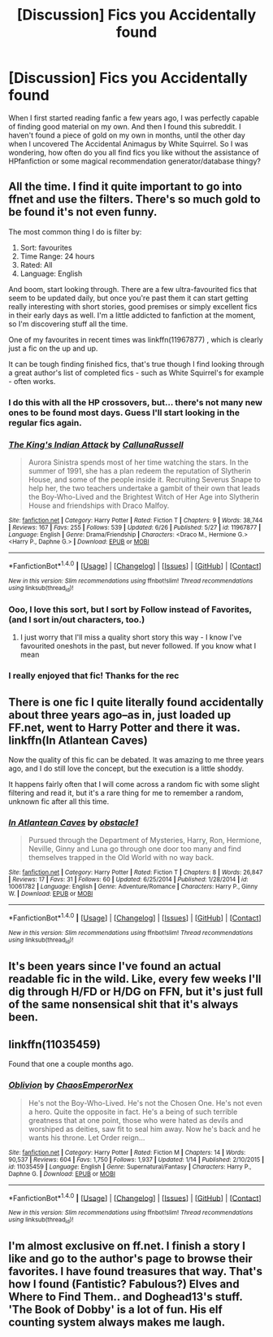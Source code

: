 #+TITLE: [Discussion] Fics you Accidentally found

* [Discussion] Fics you Accidentally found
:PROPERTIES:
:Author: fuanonemus
:Score: 7
:DateUnix: 1468824569.0
:DateShort: 2016-Jul-18
:FlairText: Discussion
:END:
When I first started reading fanfic a few years ago, I was perfectly capable of finding good material on my own. And then I found this subreddit. I haven't found a piece of gold on my own in months, until the other day when I uncovered The Accidental Animagus by White Squirrel. So I was wondering, how often do you all find fics you like without the assistance of HPfanfiction or some magical recommendation generator/database thingy?


** All the time. I find it quite important to go into ffnet and use the filters. There's so much gold to be found it's not even funny.

The most common thing I do is filter by:

1. Sort: favourites
2. Time Range: 24 hours
3. Rated: All
4. Language: English

And boom, start looking through. There are a few ultra-favourited fics that seem to be updated daily, but once you're past them it can start getting really interesting with short stories, good premises or simply excellent fics in their early days as well. I'm a little addicted to fanfiction at the moment, so I'm discovering stuff all the time.

One of my favourites in recent times was linkffn(11967877) , which is clearly just a fic on the up and up.

It can be tough finding finished fics, that's true though I find looking through a great author's list of completed fics - such as White Squirrel's for example - often works.
:PROPERTIES:
:Author: walaska
:Score: 8
:DateUnix: 1468830013.0
:DateShort: 2016-Jul-18
:END:

*** I do this with all the HP crossovers, but... there's not many new ones to be found most days. Guess I'll start looking in the regular fics again.
:PROPERTIES:
:Author: Averant
:Score: 2
:DateUnix: 1468841350.0
:DateShort: 2016-Jul-18
:END:


*** [[http://www.fanfiction.net/s/11967877/1/][*/The King's Indian Attack/*]] by [[https://www.fanfiction.net/u/7891530/CallunaRussell][/CallunaRussell/]]

#+begin_quote
  Aurora Sinistra spends most of her time watching the stars. In the summer of 1991, she has a plan redeem the reputation of Slytherin House, and some of the people inside it. Recruiting Severus Snape to help her, the two teachers undertake a gambit of their own that leads the Boy-Who-Lived and the Brightest Witch of Her Age into Slytherin House and friendships with Draco Malfoy.
#+end_quote

^{/Site/: [[http://www.fanfiction.net/][fanfiction.net]] *|* /Category/: Harry Potter *|* /Rated/: Fiction T *|* /Chapters/: 9 *|* /Words/: 38,744 *|* /Reviews/: 167 *|* /Favs/: 255 *|* /Follows/: 539 *|* /Updated/: 6/26 *|* /Published/: 5/27 *|* /id/: 11967877 *|* /Language/: English *|* /Genre/: Drama/Friendship *|* /Characters/: <Draco M., Hermione G.> <Harry P., Daphne G.> *|* /Download/: [[http://www.ff2ebook.com/old/ffn-bot/index.php?id=11967877&source=ff&filetype=epub][EPUB]] or [[http://www.ff2ebook.com/old/ffn-bot/index.php?id=11967877&source=ff&filetype=mobi][MOBI]]}

--------------

*FanfictionBot*^{1.4.0} *|* [[[https://github.com/tusing/reddit-ffn-bot/wiki/Usage][Usage]]] | [[[https://github.com/tusing/reddit-ffn-bot/wiki/Changelog][Changelog]]] | [[[https://github.com/tusing/reddit-ffn-bot/issues/][Issues]]] | [[[https://github.com/tusing/reddit-ffn-bot/][GitHub]]] | [[[https://www.reddit.com/message/compose?to=tusing][Contact]]]

^{/New in this version: Slim recommendations using/ ffnbot!slim! /Thread recommendations using/ linksub(thread_id)!}
:PROPERTIES:
:Author: FanfictionBot
:Score: 1
:DateUnix: 1468830038.0
:DateShort: 2016-Jul-18
:END:


*** Ooo, I love this sort, but I sort by Follow instead of Favorites, (and I sort in/out characters, too.)
:PROPERTIES:
:Author: Mythic_Hue
:Score: 1
:DateUnix: 1468866532.0
:DateShort: 2016-Jul-18
:END:

**** I just worry that I'll miss a quality short story this way - I know I've favourited oneshots in the past, but never followed. If you know what I mean
:PROPERTIES:
:Author: walaska
:Score: 5
:DateUnix: 1468869173.0
:DateShort: 2016-Jul-18
:END:


*** I really enjoyed that fic! Thanks for the rec
:PROPERTIES:
:Author: boomberrybella
:Score: 1
:DateUnix: 1468886465.0
:DateShort: 2016-Jul-19
:END:


** There is one fic I quite literally found accidentally about three years ago--as in, just loaded up FF.net, went to Harry Potter and there it was. linkffn(In Atlantean Caves)

Now the quality of this fic can be debated. It was amazing to me three years ago, and I do still love the concept, but the execution is a little shoddy.

It happens fairly often that I will come across a random fic with some slight filtering and read it, but it's a rare thing for me to remember a random, unknown fic after all this time.
:PROPERTIES:
:Author: Pashow
:Score: 2
:DateUnix: 1468830487.0
:DateShort: 2016-Jul-18
:END:

*** [[http://www.fanfiction.net/s/10061782/1/][*/In Atlantean Caves/*]] by [[https://www.fanfiction.net/u/3607581/obstacle1][/obstacle1/]]

#+begin_quote
  Pursued through the Department of Mysteries, Harry, Ron, Hermione, Neville, Ginny and Luna go through one door too many and find themselves trapped in the Old World with no way back.
#+end_quote

^{/Site/: [[http://www.fanfiction.net/][fanfiction.net]] *|* /Category/: Harry Potter *|* /Rated/: Fiction T *|* /Chapters/: 8 *|* /Words/: 26,847 *|* /Reviews/: 17 *|* /Favs/: 31 *|* /Follows/: 60 *|* /Updated/: 6/25/2014 *|* /Published/: 1/28/2014 *|* /id/: 10061782 *|* /Language/: English *|* /Genre/: Adventure/Romance *|* /Characters/: Harry P., Ginny W. *|* /Download/: [[http://www.ff2ebook.com/old/ffn-bot/index.php?id=10061782&source=ff&filetype=epub][EPUB]] or [[http://www.ff2ebook.com/old/ffn-bot/index.php?id=10061782&source=ff&filetype=mobi][MOBI]]}

--------------

*FanfictionBot*^{1.4.0} *|* [[[https://github.com/tusing/reddit-ffn-bot/wiki/Usage][Usage]]] | [[[https://github.com/tusing/reddit-ffn-bot/wiki/Changelog][Changelog]]] | [[[https://github.com/tusing/reddit-ffn-bot/issues/][Issues]]] | [[[https://github.com/tusing/reddit-ffn-bot/][GitHub]]] | [[[https://www.reddit.com/message/compose?to=tusing][Contact]]]

^{/New in this version: Slim recommendations using/ ffnbot!slim! /Thread recommendations using/ linksub(thread_id)!}
:PROPERTIES:
:Author: FanfictionBot
:Score: 1
:DateUnix: 1468830507.0
:DateShort: 2016-Jul-18
:END:


** It's been years since I've found an actual readable fic in the wild. Like, every few weeks I'll dig through H/FD or H/DG on FFN, but it's just full of the same nonsensical shit that it's always been.
:PROPERTIES:
:Author: Lord_Anarchy
:Score: 3
:DateUnix: 1468843386.0
:DateShort: 2016-Jul-18
:END:


** linkffn(11035459)

Found that one a couple months ago.
:PROPERTIES:
:Author: howtopleaseme
:Score: 2
:DateUnix: 1468868026.0
:DateShort: 2016-Jul-18
:END:

*** [[http://www.fanfiction.net/s/11035459/1/][*/Oblivion/*]] by [[https://www.fanfiction.net/u/5380349/ChaosEmperorNex][/ChaosEmperorNex/]]

#+begin_quote
  He's not the Boy-Who-Lived. He's not the Chosen One. He's not even a hero. Quite the opposite in fact. He's a being of such terrible greatness that at one point, those who were hated as devils and worshiped as deities, saw fit to seal him away. Now he's back and he wants his throne. Let Order reign...
#+end_quote

^{/Site/: [[http://www.fanfiction.net/][fanfiction.net]] *|* /Category/: Harry Potter *|* /Rated/: Fiction M *|* /Chapters/: 14 *|* /Words/: 90,537 *|* /Reviews/: 604 *|* /Favs/: 1,750 *|* /Follows/: 1,937 *|* /Updated/: 1/14 *|* /Published/: 2/10/2015 *|* /id/: 11035459 *|* /Language/: English *|* /Genre/: Supernatural/Fantasy *|* /Characters/: Harry P., Daphne G. *|* /Download/: [[http://www.ff2ebook.com/old/ffn-bot/index.php?id=11035459&source=ff&filetype=epub][EPUB]] or [[http://www.ff2ebook.com/old/ffn-bot/index.php?id=11035459&source=ff&filetype=mobi][MOBI]]}

--------------

*FanfictionBot*^{1.4.0} *|* [[[https://github.com/tusing/reddit-ffn-bot/wiki/Usage][Usage]]] | [[[https://github.com/tusing/reddit-ffn-bot/wiki/Changelog][Changelog]]] | [[[https://github.com/tusing/reddit-ffn-bot/issues/][Issues]]] | [[[https://github.com/tusing/reddit-ffn-bot/][GitHub]]] | [[[https://www.reddit.com/message/compose?to=tusing][Contact]]]

^{/New in this version: Slim recommendations using/ ffnbot!slim! /Thread recommendations using/ linksub(thread_id)!}
:PROPERTIES:
:Author: FanfictionBot
:Score: 1
:DateUnix: 1468868047.0
:DateShort: 2016-Jul-18
:END:


** I'm almost exclusive on ff.net. I finish a story I like and go to the author's page to browse their favorites. I have found treasures that way. That's how I found (Fantistic? Fabulous?) Elves and Where to Find Them.. and Doghead13's stuff. 'The Book of Dobby' is a lot of fun. His elf counting system always makes me laugh.
:PROPERTIES:
:Author: sfjoellen
:Score: 2
:DateUnix: 1468907441.0
:DateShort: 2016-Jul-19
:END:
